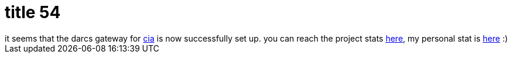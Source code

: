 = title 54

:slug: title-54
:category: hacking
:tags: en
:date: 2006-01-16T15:37:05Z
++++
it seems that the darcs gateway for <a href="http://cia.navi.cx/">cia</a> is now successfully set up. you can reach the project stats <a href="http://cia.navi.cx/stats/project/Frugalware">here</a>, my personal stat is <a href="http://cia.navi.cx/stats/author/VMiklos%20%3Cvmiklos%40frugalware.org%3E">here</a> :)
++++
